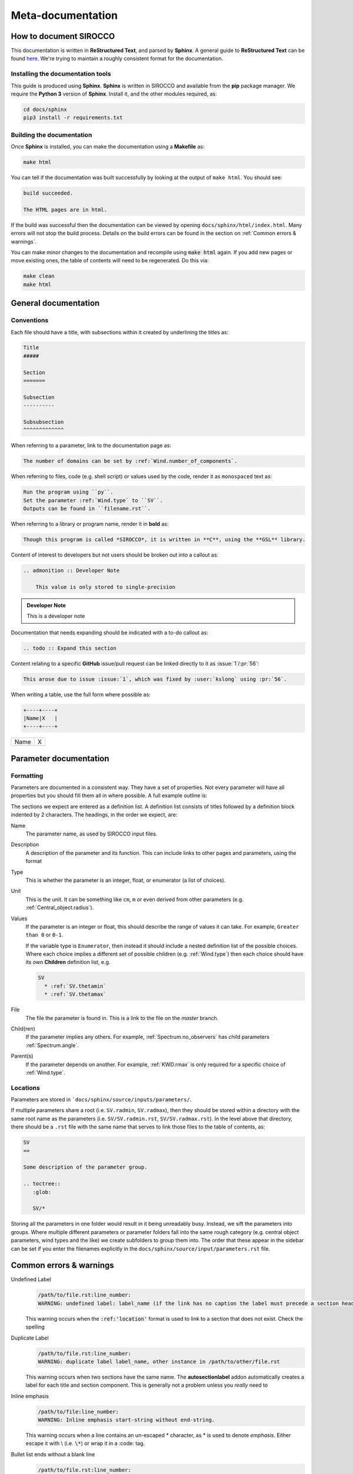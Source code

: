 Meta-documentation
##################

How to document SIROCCO
======================

This documentation is written in **ReStructured Text**, and parsed by **Sphinx**.
A general guide to **ReStructured Text** can be found `here <http://docutils.sourceforge.net/docs/ref/rst/restructuredtext.html>`_.
We're trying to maintain a roughly consistent format for the documentation.

Installing the documentation tools
----------------------------------

This guide is produced using **Sphinx**.
**Sphinx** is written in SIROCCO and available from the **pip** package manager.
We require the **Python 3** version of **Sphinx**. Install it, and the other modules required, as:

.. code :: bash

    cd docs/sphinx
    pip3 install -r requirements.txt

Building the documentation
--------------------------

Once **Sphinx** is installed, you can make the documentation using a **Makefile** as:

.. code :: bash

    make html

You can tell if the documentation was built successfully by looking at the output of ``make html``.
You should see:

.. code ::

    build succeeded.

    The HTML pages are in html.

If the build was successful then the documentation can be viewed by opening ``docs/sphinx/html/index.html``.
Many errors will not stop the build process.
Details on the build errors can be found in the section on :ref:`Common errors & warnings`.

You can make minor changes to the documentation and recompile using :code:`make html` again.
If you add new pages or move existing ones, the table of contents will need to be regenerated.
Do this via:

.. code :: bash

    make clean
    make html

General documentation
=====================

Conventions
-----------

Each file should have a title, with subsections within it created by underlining the titles as:

.. code :: rst

    Title
    #####

    Section
    =======

    Subsection
    ----------

    Subsubsection
    ^^^^^^^^^^^^^

When referring to a parameter, link to the documentation page as:

.. code :: rst

    The number of domains can be set by :ref:`Wind.number_of_components`.

When referring to files, code (e.g. shell script) or values used by the code, render it as ``monospaced`` text as:

.. code :: rst

    Run the program using ``py``.
    Set the parameter :ref:`Wind.type` to ``SV``.
    Outputs can be found in ``filename.rst``.

When referring to a library or program name, render it in **bold** as:

.. code :: rst

    Though this program is called *SIROCCO*, it is written in **C**, using the **GSL** library.

Content of interest to developers but not users should be broken out into a callout as:

.. code :: rst

    .. admonition :: Developer Note

        This value is only stored to single-precision

.. admonition :: Developer Note

    This is a developer note

Documentation that needs expanding should be indicated with a to-do callout as:

.. code :: rst

    .. todo :: Expand this section

.. todo :: This is a to-do note

Content relating to a specific **GitHub** issue/pull request can be linked directly to it as :issue:`1`/:pr:`56`:

.. code :: rst

  This arose due to issue :issue:`1`, which was fixed by :user:`kslong` using :pr:`56`.

When writing a table, use the full form where possible as:

.. code :: rst

    +----+----+
    |Name|X   |
    +----+----+

+----+----+
|Name|X   |
+----+----+


Parameter documentation
=======================

Formatting
----------
Parameters are documented in a consistent way. They have a set of properties.
Not every parameter will have all properties but you should fill them all in where possible.
A full example outline is:

.. literalinclude :: reference_rst.txt
   :language: rst

The sections we expect are entered as a definition list.
A definition list consists of titles followed by a definition block indented by 2 characters.
The headings, in the order we expect, are:

Name
  The parameter name, as used by SIROCCO input files.

Description
  A description of the parameter and its function.
  This can include links to other pages and parameters, using the format

  .. literalinclude :: reference_rst.txt
     :language: rst
     :lines: 4-4

Type
  This is whether the parameter is an integer, float, or enumerator (a list of choices).

Unit
  This is the unit. It can be something like ``cm``, ``m`` or even derived from other parameters
  (e.g. :ref:`Central_object.radius`).

Values
  If the parameter is an integer or float, this should describe the range of values it can take.
  For example, ``Greater than 0`` or ``0-1``.

  If the variable type is ``Enumerator``, then instead it should include a nested definition list of
  the possible choices. Where each choice implies a different set of possible children
  (e.g. :ref:`Wind.type`) then each choice should have its own **Children** definition list, e.g.

  .. code :: rst

    SV
      * :ref:`SV.thetamin`
      * :ref:`SV.thetamax`

File
  The file the parameter is found in. This is a link to the file on the `master` branch.

Child(ren)
  If the parameter implies any others.
  For example, :ref:`Spectrum.no_observers` has child parameters :ref:`Spectrum.angle`.

Parent(s)
  If the parameter depends on another.
  For example, :ref:`KWD.rmax` is only required for a specific choice of :ref:`Wind.type`.


Locations
---------

Parameters are stored in ```docs/sphinx/source/inputs/parameters/``.

If multiple parameters share a root (i.e. ``SV.radmin``, ``SV.radmax``), then they should be stored within a directory with the
same root name as the parameters (i.e. ``SV/SV.radmin.rst``, ``SV/SV.radmax.rst``). In the level above that directory, there should
be a  ``.rst`` file with the same name that serves to link those files to the table of contents, as:


.. code :: rst

    SV
    ==

    Some description of the parameter group.

    .. toctree::
       :glob:

       SV/*

Storing all the parameters in one folder would result in it being unreadably busy. Instead, we sift the parameters into groups.
Where multiple different parameters or parameter folders fall into the same rough category (e.g. central object parameters,
wind types and the like) we create subfolders to group them into. The order that these appear in the sidebar can be set if you
enter the filenames explicitly in the ``docs/sphinx/source/input/parameters.rst`` file.


Common errors & warnings
========================

Undefined Label
  .. code ::

      /path/to/file.rst:line_number:
      WARNING: undefined label: label_name (if the link has no caption the label must precede a section header)

  This warning occurs when the :code:`:ref:'location'` format is used to link to a section that does not exist.
  Check the spelling

Duplicate Label
  .. code ::

      /path/to/file.rst:line_number:
      WARNING: duplicate label label_name, other instance in /path/to/other/file.rst

  This warning occurs when two sections have the same name. The **autosectionlabel** addon automatically creates a label
  for each title and section component. This is generally not a problem unless you *really* need to

Inline emphasis
  .. code ::

      /path/to/file:line_number:
      WARNING: Inline emphasis start-string without end-string.

  This warning occurs when a line contains an un-escaped \* character, as \* is used to denote *emphasis*.
  Either escape it with \\ (i.e. :code:`\*`) or wrap it in a \:code\: tag.


Bullet list ends without a blank line
  .. code ::

      /path/to/file.rst:line_number:
      WARNING: Bullet list ends without a blank line; unexpected unindent.

  This warning occurs when a bullet-list doesn't have a blank line between it and the next bit of text.
  It commonly happens when you accidentally forget to space a bullet and the text following it, e.g.

  .. code ::

      * blah1
      * blah2
      *blah3

Inline substitution_reference
  .. code ::

      /path/to/file:line_number:
      WARNING: Inline substitution_reference start-string without end-string.

  This warning occurs when you have a word immediately followed by a pipe that is not part of a table, e.g. :code:`something|`.
  It tends to occur during typos in table creation e.g.

  .. code :: rst

      +---+---+
      | a||b  |
      +---+---+

Documenting Python Scripts
===========================

The :doc:`py_progs` page is intended to document various python scripts contained within the py_progs folder. The aim is to do this using Sphinx's `autodoc extension <https://www.sphinx-doc.org/en/master/usage/extensions/autodoc.html>`_, invoked by adding ``sphinx.ext.autodoc`` to extensions list in the conf.py file. py_progs is also added to the path using ``sys.path.insert(0, '../../py_progs/')``.

The above link contains full documentation of the commands. A module in py_progs can be documented by adding the following text to the rst file, where module.py is the name of the module you wish to document.

.. code :: rst

    .. automodule:: py_read_output
        :members:

For this to work properly, docstrings have to be in a reasonable rst format. We might consider using the `napoleon extension <https://www.sphinx-doc.org/en/master/usage/extensions/napoleon.html>`_ if this is not to our taste.

